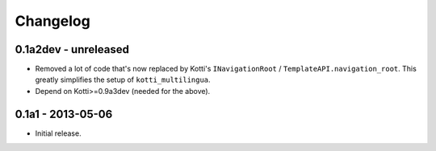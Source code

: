 Changelog
=========

0.1a2dev - unreleased
---------------------

-   Removed a lot of code that's now replaced by Kotti's ``INavigationRoot`` /
    ``TemplateAPI.navigation_root``.  This greatly simplifies the setup of
    ``kotti_multilingua``.

-   Depend on Kotti>=0.9a3dev (needed for the above).

0.1a1 - 2013-05-06
------------------

-   Initial release.
